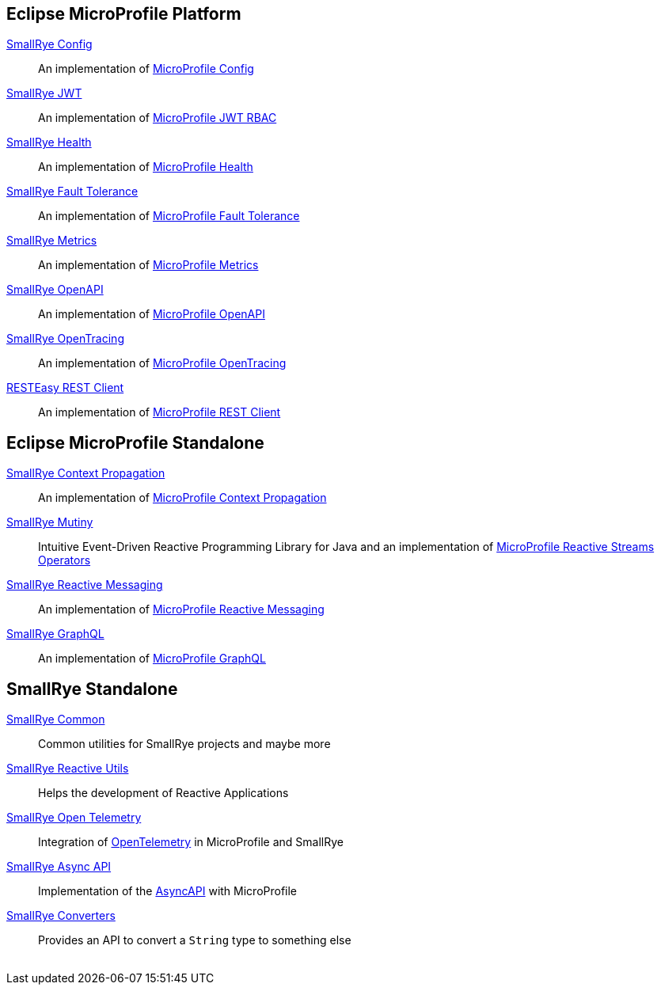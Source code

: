 :page-layout: base
:github: https://github.com
:smallrye: {github}/smallrye/smallrye
:microprofile: {github}/eclipse/microprofile

== Eclipse MicroProfile Platform

link:{smallrye}-config[SmallRye Config]:: An implementation of link:{microprofile}-config[MicroProfile Config]
link:{smallrye}-jwt[SmallRye JWT]:: An implementation of link:{microprofile}-jwt-auth[MicroProfile JWT RBAC]
link:{smallrye}-health[SmallRye Health]:: An implementation of link:{microprofile}-health[MicroProfile Health]
link:{smallrye}-fault-tolerance[SmallRye Fault Tolerance]:: An implementation of link:{microprofile}-fault-tolerance[MicroProfile Fault Tolerance]
link:{smallrye}-metrics[SmallRye Metrics]:: An implementation of link:{microprofile}-metrics[MicroProfile Metrics]
link:{smallrye}-open-api[SmallRye OpenAPI]:: An implementation of link:{microprofile}-open-api[MicroProfile OpenAPI]
link:{smallrye}-opentracing[SmallRye OpenTracing]:: An implementation of link:{microprofile}-opentracing[MicroProfile OpenTracing]
link:https://github.com/resteasy/Resteasy[RESTEasy REST Client]:: An implementation of link:{microprofile}-rest-client[MicroProfile REST Client]

== Eclipse MicroProfile Standalone

link:{smallrye}-context-propagation[SmallRye Context Propagation]:: An implementation of link:{microprofile}-context-propagation[MicroProfile Context Propagation]
link:https://smallrye.io/smallrye-mutiny[SmallRye Mutiny]:: Intuitive Event-Driven Reactive Programming Library for Java and an implementation of link:{microprofile}-reactive-streams-operators[MicroProfile Reactive Streams Operators]
link:{smallrye}-reactive-messaging[SmallRye Reactive Messaging]:: An implementation of link:{microprofile}-reactive-messaging[MicroProfile Reactive Messaging]
link:{smallrye}-graphql[SmallRye GraphQL]:: An implementation of link:{microprofile}-graphql[MicroProfile GraphQL]

== SmallRye Standalone

link:{smallrye}-common[SmallRye Common]:: Common utilities for SmallRye projects and maybe more
link:{smallrye}-reactive-utils[SmallRye Reactive Utils]:: Helps the development of Reactive Applications
link:{smallrye}-opentelemetry[SmallRye Open Telemetry]:: Integration of https://opentelemetry.io[OpenTelemetry] in MicroProfile and SmallRye
link:{smallrye}-async-api[SmallRye Async API]:: Implementation of the https://www.asyncapi.com[AsyncAPI] with MicroProfile
link:{smallrye}-converters[SmallRye Converters]:: Provides an API to convert a `String` type to something else

++++
<br/>
++++
